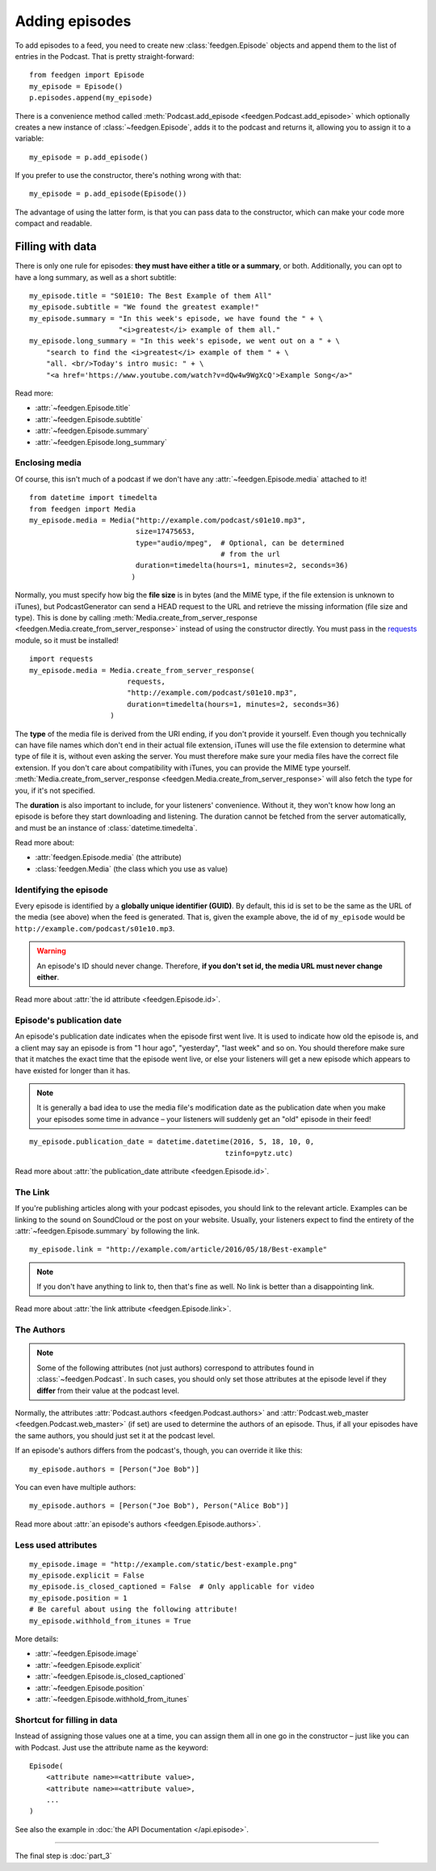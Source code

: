 
Adding episodes
---------------

To add episodes to a feed, you need to create new
:class:`feedgen.Episode` objects and
append them to the list of entries in the Podcast. That is pretty
straight-forward::

    from feedgen import Episode
    my_episode = Episode()
    p.episodes.append(my_episode)

There is a convenience method called :meth:`Podcast.add_episode <feedgen.Podcast.add_episode>`
which optionally creates a new instance of :class:`~feedgen.Episode`, adds it to the podcast
and returns it, allowing you to assign it to a variable::

    my_episode = p.add_episode()

If you prefer to use the constructor, there's nothing wrong with that::

    my_episode = p.add_episode(Episode())

The advantage of using the latter form, is that you can pass data to the
constructor, which can make your code more compact and readable.

Filling with data
~~~~~~~~~~~~~~~~~

There is only one rule for episodes: **they must have either a title or a
summary**, or both. Additionally, you can opt to have a long summary, as
well as a short subtitle::

    my_episode.title = "S01E10: The Best Example of them All"
    my_episode.subtitle = "We found the greatest example!"
    my_episode.summary = "In this week's episode, we have found the " + \
                         "<i>greatest</i> example of them all."
    my_episode.long_summary = "In this week's episode, we went out on a " + \
        "search to find the <i>greatest</i> example of them " + \
        "all. <br/>Today's intro music: " + \
        "<a href='https://www.youtube.com/watch?v=dQw4w9WgXcQ'>Example Song</a>"

Read more:

* :attr:`~feedgen.Episode.title`
* :attr:`~feedgen.Episode.subtitle`
* :attr:`~feedgen.Episode.summary`
* :attr:`~feedgen.Episode.long_summary`


Enclosing media
^^^^^^^^^^^^^^^

Of course, this isn't much of a podcast if we don't have any
:attr:`~feedgen.Episode.media` attached to it! ::

    from datetime import timedelta
    from feedgen import Media
    my_episode.media = Media("http://example.com/podcast/s01e10.mp3",
                             size=17475653,
                             type="audio/mpeg",  # Optional, can be determined
                                                 # from the url
                             duration=timedelta(hours=1, minutes=2, seconds=36)
                            )

Normally, you must specify how big the **file size** is in bytes (and the MIME
type, if the file extension is unknown to iTunes), but PodcastGenerator
can send a HEAD request to the URL and retrieve the missing information
(file size and type). This is done by calling
:meth:`Media.create_from_server_response <feedgen.Media.create_from_server_response>`
instead of using the constructor directly.
You must pass in the `requests <http://docs.python-requests.org/en/master/>`_
module, so it must be installed! ::

    import requests
    my_episode.media = Media.create_from_server_response(
                           requests,
                           "http://example.com/podcast/s01e10.mp3",
                           duration=timedelta(hours=1, minutes=2, seconds=36)
                       )


The **type** of the media file is derived from the URI ending, if you don't
provide it yourself. Even though you
technically can have file names which don't end in their actual file extension,
iTunes will use the file extension to determine what type of file it is, without
even asking the server. You must therefore make sure your media files have the
correct file extension. If you don't care about compatibility with iTunes, you
can provide the MIME type yourself.
:meth:`Media.create_from_server_response <feedgen.Media.create_from_server_response>`
will also fetch the type for you, if it's not specified.

The **duration** is also important to include, for your listeners' convenience.
Without it, they won't know how long an episode is before they start downloading
and listening. The duration cannot be fetched from the server automatically, and
must be an instance of :class:`datetime.timedelta`.

Read more about:

* :attr:`feedgen.Episode.media` (the attribute)
* :class:`feedgen.Media` (the class which you use as value)


Identifying the episode
^^^^^^^^^^^^^^^^^^^^^^^

Every episode is identified by a **globally unique identifier (GUID)**.
By default, this id is set to be the same as the URL of the media (see above)
when the feed is generated.
That is, given the example above, the id of ``my_episode`` would be
``http://example.com/podcast/s01e10.mp3``.

.. warning::

   An episode's ID should never change. Therefore, **if you don't set id, the
   media URL must never change either**.

Read more about :attr:`the id attribute <feedgen.Episode.id>`.

Episode's publication date
^^^^^^^^^^^^^^^^^^^^^^^^^^

An episode's publication date indicates when the episode first went live. It is
used to indicate how old the episode is, and a client may say an episode is from
"1 hour ago", "yesterday", "last week" and so on. You should therefore make sure
that it matches the exact time that the episode went live, or else your listeners
will get a new episode which appears to have existed for longer than it has.

.. note::

   It is generally a bad idea to use the media file's modification date
   as the publication date when you make your episodes some time in advance
   – your listeners will suddenly get an "old" episode in
   their feed!

::

   my_episode.publication_date = datetime.datetime(2016, 5, 18, 10, 0,
                                                 tzinfo=pytz.utc)

Read more about :attr:`the publication_date attribute <feedgen.Episode.id>`.


The Link
^^^^^^^^

If you're publishing articles along with your podcast episodes, you should
link to the relevant article. Examples can be linking to the sound on
SoundCloud or the post on your website. Usually, your
listeners expect to find the entirety of the :attr:`~feedgen.Episode.summary` by following
the link. ::

    my_episode.link = "http://example.com/article/2016/05/18/Best-example"

.. note::

   If you don't have anything to link to, then that's fine as well. No link is
   better than a disappointing link.

Read more about :attr:`the link attribute <feedgen.Episode.link>`.


The Authors
^^^^^^^^^^^

.. note::

   Some of the following attributes (not just authors) correspond to attributes
   found in :class:`~feedgen.Podcast`. In such cases, you should only set those
   attributes at the episode level if they **differ** from their value at the
   podcast level.

Normally, the attributes :attr:`Podcast.authors <feedgen.Podcast.authors>`
and :attr:`Podcast.web_master <feedgen.Podcast.web_master>` (if set) are
used to determine the authors of an episode. Thus, if all your episodes have
the same authors, you should just set it at the podcast level.

If an episode's authors differs from the podcast's, though, you can override it
like this::

     my_episode.authors = [Person("Joe Bob")]

You can even have multiple authors::

     my_episode.authors = [Person("Joe Bob"), Person("Alice Bob")]

Read more about :attr:`an episode's authors <feedgen.Episode.authors>`.


Less used attributes
^^^^^^^^^^^^^^^^^^^^

::

    my_episode.image = "http://example.com/static/best-example.png"
    my_episode.explicit = False
    my_episode.is_closed_captioned = False  # Only applicable for video
    my_episode.position = 1
    # Be careful about using the following attribute!
    my_episode.withhold_from_itunes = True

More details:

* :attr:`~feedgen.Episode.image`
* :attr:`~feedgen.Episode.explicit`
* :attr:`~feedgen.Episode.is_closed_captioned`
* :attr:`~feedgen.Episode.position`
* :attr:`~feedgen.Episode.withhold_from_itunes`


Shortcut for filling in data
^^^^^^^^^^^^^^^^^^^^^^^^^^^^

Instead of assigning those values one at a time, you can assign them all in
one go in the constructor – just like you can with Podcast. Just use the
attribute name as the keyword::

    Episode(
        <attribute name>=<attribute value>,
        <attribute name>=<attribute value>,
        ...
    )

See also the example in :doc:`the API Documentation </api.episode>`.

--------------------------------------------------------------------------------

The final step is :doc:`part_3`
